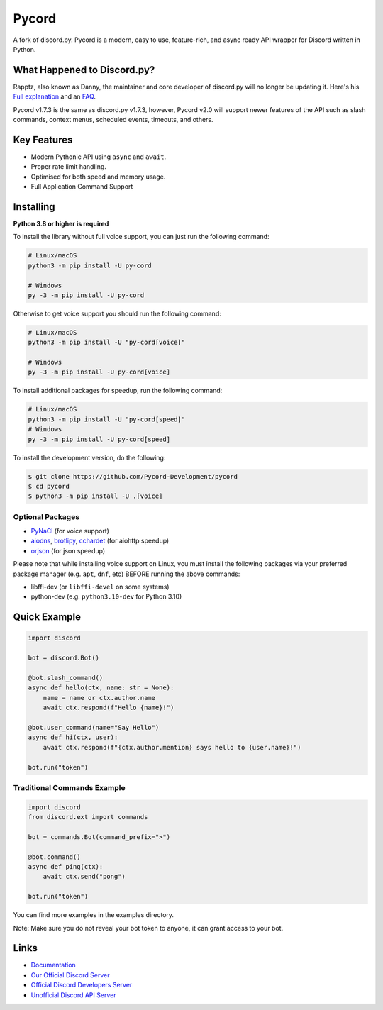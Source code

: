 Pycord
======

.. image:: https://img.shields.io/discord/881207955029110855?color=blue&label=discord
   :target: https://pycord.dev/discord
   :alt: Discord server invite
.. image:: https://img.shields.io/pypi/v/py-cord.svg
   :target: https://pypi.python.org/pypi/py-cord
   :alt: PyPI version info
.. image:: https://img.shields.io/pypi/pyversions/py-cord.svg
   :target: https://pypi.python.org/pypi/py-cord
   :alt: PyPI supported Python versions
.. image:: https://img.shields.io/pypi/dm/py-cord?color=blue
   :target: https://pypi.python.org/pypi/py-cord
   :alt: PyPI downloads

A fork of discord.py. Pycord is a modern, easy to use, feature-rich, and async ready API wrapper for Discord written in Python.

What Happened to Discord.py?
----------------------------
Rapptz, also known as Danny, the maintainer and core developer of discord.py will no longer be updating it. Here's his `Full explanation <https://gist.github.com/Rapptz/4a2f62751b9600a31a0d3c78100287f1>`__ and an `FAQ <https://gist.github.com/Rapptz/4a2f62751b9600a31a0d3c78100287f1#FAQ>`__.


Pycord v1.7.3 is the same as discord.py v1.7.3, however, Pycord v2.0 will support newer features of the API such as slash commands, context menus, scheduled events, timeouts, and others.

Key Features
------------

- Modern Pythonic API using ``async`` and ``await``.
- Proper rate limit handling.
- Optimised for both speed and memory usage.
- Full Application Command Support

Installing
----------

**Python 3.8 or higher is required**

To install the library without full voice support, you can just run the following command:

.. code:: sh

    # Linux/macOS
    python3 -m pip install -U py-cord

    # Windows
    py -3 -m pip install -U py-cord

Otherwise to get voice support you should run the following command:

.. code:: sh

    # Linux/macOS
    python3 -m pip install -U "py-cord[voice]"

    # Windows
    py -3 -m pip install -U py-cord[voice]

To install additional packages for speedup, run the following command:

.. code:: sh

    # Linux/macOS
    python3 -m pip install -U "py-cord[speed]"
    # Windows
    py -3 -m pip install -U py-cord[speed]


To install the development version, do the following:

.. code:: sh

    $ git clone https://github.com/Pycord-Development/pycord
    $ cd pycord
    $ python3 -m pip install -U .[voice]


Optional Packages
~~~~~~~~~~~~~~~~~

* `PyNaCl <https://pypi.org/project/PyNaCl/>`__ (for voice support)
* `aiodns <https://pypi.org/project/aiodns/>`__, `brotlipy <https://pypi.org/project/brotlipy/>`__, `cchardet <https://pypi.org/project/cchardet/>`__ (for aiohttp speedup)
* `orjson <https://pypi.org/project/orjson/>`__ (for json speedup)

Please note that while installing voice support on Linux, you must install the following packages via your preferred package manager (e.g. ``apt``, ``dnf``, etc) BEFORE running the above commands:

* libffi-dev (or ``libffi-devel`` on some systems)
* python-dev (e.g. ``python3.10-dev`` for Python 3.10)

Quick Example
-------------

.. code:: py

    import discord

    bot = discord.Bot()

    @bot.slash_command()
    async def hello(ctx, name: str = None):
        name = name or ctx.author.name
        await ctx.respond(f"Hello {name}!")

    @bot.user_command(name="Say Hello")
    async def hi(ctx, user):
        await ctx.respond(f"{ctx.author.mention} says hello to {user.name}!")

    bot.run("token")

Traditional Commands Example
~~~~~~~~~~~~~~~~~~~~~~~~~~~~

.. code:: py

    import discord
    from discord.ext import commands

    bot = commands.Bot(command_prefix=">")

    @bot.command()
    async def ping(ctx):
        await ctx.send("pong")

    bot.run("token")

You can find more examples in the examples directory.

Note: Make sure you do not reveal your bot token to anyone, it can grant access to your bot.

Links
-----

- `Documentation <https://docs.pycord.dev/en/master/index.html>`_
- `Our Official Discord Server <https://pycord.dev/discord>`_
- `Official Discord Developers Server <https://discord.gg/discord-developers>`_
- `Unofficial Discord API Server <https://discord.gg/discord-api>`_
